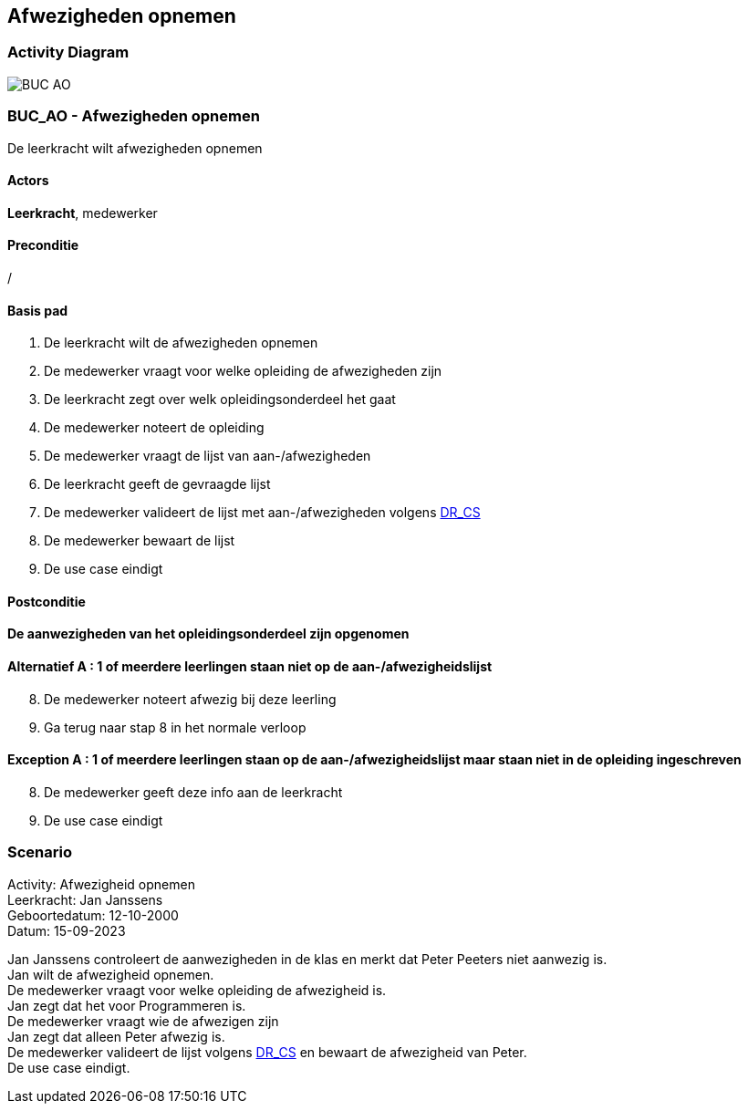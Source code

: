 == *Afwezigheden opnemen*
=== *Activity Diagram*
image::BUC_AO.png[]

=== *BUC_AO  - Afwezigheden opnemen*
De leerkracht wilt afwezigheden opnemen

==== Actors 
[underline]##**Leerkracht**##, medewerker

==== Preconditie
/

==== Basis pad
. De [underline]#leerkracht# wilt de afwezigheden opnemen
. De [underline]#medewerker# vraagt voor welke opleiding de afwezigheden zijn
. De [underline]#leerkracht# zegt over welk opleidingsonderdeel het gaat
. De [underline]#medewerker# noteert de opleiding
. De [underline]#medewerker# vraagt de lijst van aan-/afwezigheden
. De [underline]#leerkracht# geeft de gevraagde lijst
. De [underline]#medewerker# valideert de lijst met aan-/afwezigheden volgens link:DR.adoc[DR_CS]
. De [underline]#medewerker# bewaart de lijst
. De use case eindigt

==== Postconditie 
*De aanwezigheden van het opleidingsonderdeel zijn opgenomen*

==== Alternatief A : 1 of meerdere leerlingen staan niet op de aan-/afwezigheidslijst
[start=8]
. De [underline]#medewerker# noteert afwezig bij deze leerling
. Ga terug naar stap 8 in het normale verloop

==== Exception A : 1 of meerdere leerlingen staan op de aan-/afwezigheidslijst maar staan niet in de opleiding ingeschreven
[start=8]
. De [underline]#medewerker# geeft deze info aan de leerkracht 
. De use case eindigt

=== *Scenario*
[%hardbreaks]
Activity: Afwezigheid opnemen
Leerkracht: Jan Janssens
Geboortedatum: 12-10-2000
Datum: 15-09-2023
[%hardbreaks]
Jan Janssens controleert de aanwezigheden in de klas en merkt dat Peter Peeters niet aanwezig is.
Jan wilt de afwezigheid opnemen.
De medewerker vraagt voor welke opleiding de afwezigheid is.
Jan zegt dat het voor Programmeren is.
De medewerker vraagt wie de afwezigen zijn
Jan zegt dat alleen Peter afwezig is.
De medewerker valideert de lijst volgens link:DR.adoc[DR_CS] en bewaart de afwezigheid van Peter.
De use case eindigt.